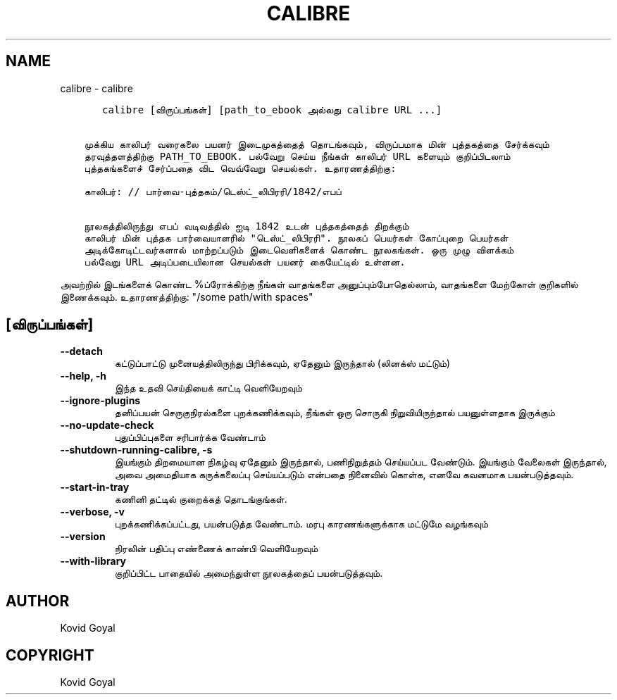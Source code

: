 .\" Man page generated from reStructuredText.
.
.
.nr rst2man-indent-level 0
.
.de1 rstReportMargin
\\$1 \\n[an-margin]
level \\n[rst2man-indent-level]
level margin: \\n[rst2man-indent\\n[rst2man-indent-level]]
-
\\n[rst2man-indent0]
\\n[rst2man-indent1]
\\n[rst2man-indent2]
..
.de1 INDENT
.\" .rstReportMargin pre:
. RS \\$1
. nr rst2man-indent\\n[rst2man-indent-level] \\n[an-margin]
. nr rst2man-indent-level +1
.\" .rstReportMargin post:
..
.de UNINDENT
. RE
.\" indent \\n[an-margin]
.\" old: \\n[rst2man-indent\\n[rst2man-indent-level]]
.nr rst2man-indent-level -1
.\" new: \\n[rst2man-indent\\n[rst2man-indent-level]]
.in \\n[rst2man-indent\\n[rst2man-indent-level]]u
..
.TH "CALIBRE" "1" "பிப்ரவரி 09, 2024" "7.5.0" "calibre"
.SH NAME
calibre \- calibre
.INDENT 0.0
.INDENT 3.5
.sp
.nf
.ft C
   calibre [விருப்பங்கள்] [path_to_ebook அல்லது calibre URL ...]


முக்கிய காலிபர் வரைகலை பயனர் இடைமுகத்தைத் தொடங்கவும், விருப்பமாக மின் புத்தகத்தை சேர்க்கவும்
தரவுத்தளத்திற்கு PATH_TO_EBOOK. பல்வேறு செய்ய நீங்கள் காலிபர் URL களையும் குறிப்பிடலாம்
புத்தகங்களைச் சேர்ப்பதை விட வெவ்வேறு செயல்கள். உதாரணத்திற்கு:

காலிபர்: // பார்வை\-புத்தகம்/டெஸ்ட்_லிபிரரி/1842/எபப்

நூலகத்திலிருந்து எபப் வடிவத்தில் ஐடி 1842 உடன் புத்தகத்தைத் திறக்கும்
காலிபர் மின் புத்தக பார்வையாளரில் \(dqடெஸ்ட்_லிபிரரி\(dq. நூலகப் பெயர்கள் கோப்புறை பெயர்கள்
அடிக்கோடிட்டவர்களால் மாற்றப்படும் இடைவெளிகளைக் கொண்ட நூலகங்கள். ஒரு முழு விளக்கம்
பல்வேறு URL அடிப்படையிலான செயல்கள் பயனர் கையேட்டில் உள்ளன.
.ft P
.fi
.UNINDENT
.UNINDENT
.sp
அவற்றில் இடங்களைக் கொண்ட %ப்ரோக்கிற்கு நீங்கள் வாதங்களை அனுப்பும்போதெல்லாம், வாதங்களை மேற்கோள் குறிகளில் இணைக்கவும். உதாரணத்திற்கு: \(dq/some path/with spaces\(dq
.SH [விருப்பங்கள்]
.INDENT 0.0
.TP
.B \-\-detach
கட்டுப்பாட்டு முனையத்திலிருந்து பிரிக்கவும், ஏதேனும் இருந்தால் (லினக்ஸ் மட்டும்)
.UNINDENT
.INDENT 0.0
.TP
.B \-\-help, \-h
இந்த உதவி செய்தியைக் காட்டி வெளியேறவும்
.UNINDENT
.INDENT 0.0
.TP
.B \-\-ignore\-plugins
தனிப்பயன் செருகுநிரல்களை புறக்கணிக்கவும், நீங்கள் ஒரு சொருகி நிறுவியிருந்தால் பயனுள்ளதாக இருக்கும்
.UNINDENT
.INDENT 0.0
.TP
.B \-\-no\-update\-check
புதுப்பிப்புகளை சரிபார்க்க வேண்டாம்
.UNINDENT
.INDENT 0.0
.TP
.B \-\-shutdown\-running\-calibre, \-s
இயங்கும் திறமையான நிகழ்வு ஏதேனும் இருந்தால், பணிநிறுத்தம் செய்யப்பட வேண்டும். இயங்கும் வேலைகள் இருந்தால், அவை அமைதியாக கருக்கலைப்பு செய்யப்படும் என்பதை நினைவில் கொள்க, எனவே கவனமாக பயன்படுத்தவும்.
.UNINDENT
.INDENT 0.0
.TP
.B \-\-start\-in\-tray
கணினி தட்டில் குறைக்கத் தொடங்குங்கள்.
.UNINDENT
.INDENT 0.0
.TP
.B \-\-verbose, \-v
புறக்கணிக்கப்பட்டது, பயன்படுத்த வேண்டாம். மரபு காரணங்களுக்காக மட்டுமே வழங்கவும்
.UNINDENT
.INDENT 0.0
.TP
.B \-\-version
நிரலின் பதிப்பு எண்ணைக் காண்பி வெளியேறவும்
.UNINDENT
.INDENT 0.0
.TP
.B \-\-with\-library
குறிப்பிட்ட பாதையில் அமைந்துள்ள நூலகத்தைப் பயன்படுத்தவும்.
.UNINDENT
.SH AUTHOR
Kovid Goyal
.SH COPYRIGHT
Kovid Goyal
.\" Generated by docutils manpage writer.
.
